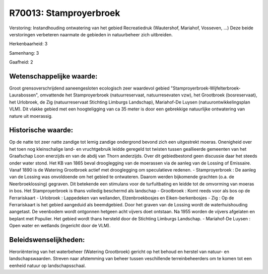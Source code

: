 R70013: Stamproyerbroek
=======================

Verstoring:
Instandhouding ontwatering van het gebied Recreatiedruk (Wautershof,
Mariahof, Vosseven, ...) Deze beide verstoringen verbeteren naarmate de
gebieden in natuurbeheer zich uitbreiden.

Herkenbaarheid: 3

Samenhang: 3

Gaafheid: 2


Wetenschappelijke waarde:
~~~~~~~~~~~~~~~~~~~~~~~~~

Groot grensoverschrijdend aaneengesloten ecologisch zeer waardevol
gebied "Stamproyerbroek-Wijfelterbroek-Laurabossen", omvattende het
Stamproyerbroek (natuurreservaat, natuurresevaten vzw), het Grootbroek
(bosreservaat), het Urlobroek, de Zig (natuurreservaat Stichting
Limburgs Landschap), Mariahof-De Luysen (natuurontwikkelingsplan VLM).
Dit vlakke gebied met een hoogteligging van ca 35 meter is door een
gebrekkige natuurlijke ontwatering van nature uit moerassig.


Historische waarde:
~~~~~~~~~~~~~~~~~~~

Op de natte tot zeer natte zandige tot lemig zandige ondergrond
bevond zich een uitgestrekt moeras. Onenigheid over het toen nog
kleinschalige land- en vruchtgebruik leidde geregeld tot twisten tussen
geallieerde gemeenten van het Graafschap Loon enerzijds en van de abdij
van Thorn anderzijds. Over dit gebiedbestond geen discussie daar het
steeds onder water stond. Het KB van 1865 beval drooglegging van de
moerassen via de aanleg van de Lossing of Emissaire. Vanaf 1890 is de
Watering Grootbroek actief met drooglegging om speculatieve redenen. -
Stamproyerbroek : De aanleg van de Lossing was onvoldoende om het gebied
te ontwateren. Daarom werden bijkomende grachten (o.a. de
Neerbroeklossing) gegraven. Dit betekende een stimulans voor de
turfuitbating en leidde tot de omvorming van moeras in bos. Het
Stamproyerbroek is thans volledig beschermd als landschap - Grootbroek :
Komt reeds voor als bos op de Ferrariskaart - Urlobroek : Lappedeken van
weilanden, Elzenbroekbosjes en Eiken-berkenbosjes - Zig : Op de
Ferrariskaart is het gebied aangeduid als beemdgebied. Door het graven
van de Lossing wordt de waterhuishouding aangetast. De veenbodem wordt
ontgonnen hetgeen acht vijvers doet ontstaan. Na 1955 worden de vijvers
afgelaten en beplant met Populier. Het gebied wordt thans hersteld door
de Stichting Limburgs Landschap. - Mariahof-De Luysen : Open water en
wetlands (ingericht door de VLM).




Beleidswenselijkheden:
~~~~~~~~~~~~~~~~~~~~~

Heroriëntering van het waterbeheer (Watering Grootbroek) gericht op
het behoud en herstel van natuur- en landschapswaarden. Streven naar
afstemming van beheer tussen veschillende terreinbeheerders om te komen
tot een eenheid natuur op landschapsschaal.
